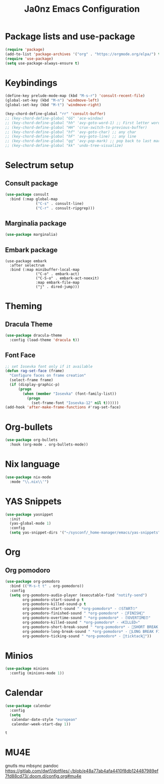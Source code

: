 #+title: Ja0nz Emacs Configuration
#+STARTUP: fold
#+PROPERTY: header-args:emacs-lisp :tangle ~/.emacs.d/personal/config.el :mkdirp yes

* Package lists and use-package
  #+begin_src emacs-lisp
    (require 'package)
    (add-to-list 'package-archives '("org" . "https://orgmode.org/elpa/") t)
    (require 'use-package)
    (setq use-package-always-ensure t)
  #+end_src

* Keybindings
  #+begin_src emacs-lisp
    (define-key prelude-mode-map (kbd "M-s-r") 'consult-recent-file)
    (global-set-key (kbd "M-n") 'windmove-left)
    (global-set-key (kbd "M-t") 'windmove-right)

    (key-chord-define-global "rr" 'consult-buffer)
    ;; (key-chord-define-global "GG" 'ace-window)
    ;; (key-chord-define-global "hh" 'avy-goto-word-1) ;; First letter word
    ;; (key-chord-define-global "HH" 'crux-switch-to-previous-buffer)
    ;; (key-chord-define-global "hf" 'avy-goto-char) ;; any char
    ;; (key-chord-define-global "hF" 'avy-goto-line) ;; any line
    ;; (key-chord-define-global "qq" 'avy-pop-mark) ;; pop back to last mark
    ;; (key-chord-define-global "kk" 'undo-tree-visualize)
  #+end_src

* Selectrum setup
** Consult package
   #+begin_src emacs-lisp
     (use-package consult
       :bind (:map global-map
                   ("C-s" . consult-line)
                   ("C-r" . consult-ripgrep)))
   #+end_src
** Marginalia package
   #+begin_src emacs-lisp
     (use-package marginalia)
   #+end_src
** Embark package
   #+begin_src
     (use-package embark
       :after selectrum
       :bind (:map minibuffer-local-map
                   ("C-o" . embark-act)
                   ("C-S-o" . embark-act-noexit)
                   :map embark-file-map
                   ("j" . dired-jump)))
   #+end_src

* Theming
** Dracula Theme
   #+begin_src emacs-lisp
     (use-package dracula-theme
       :config (load-theme 'dracula t))
   #+end_src
** Font Face
   #+begin_src emacs-lisp
     ;; set Iosevka font only if it available
     (defun rag-set-face (frame)
       "Configure faces on frame creation"
       (select-frame frame)
       (if (display-graphic-p)
           (progn
             (when (member "Iosevka" (font-family-list))
               (progn
                 (set-frame-font "Iosevka-12" nil t))))))
     (add-hook 'after-make-frame-functions #'rag-set-face)
   #+end_src

* Org-bullets
  #+begin_src emacs-lisp
    (use-package org-bullets
      :hook (org-mode . org-bullets-mode))
  #+end_src

* Nix language
  #+begin_src emacs-lisp
    (use-package nix-mode
      :mode "\\.nix\\'")
  #+end_src

* YAS Snippets
  #+begin_src emacs-lisp
    (use-package yasnippet
      :init
      (yas-global-mode 1)
      :config
      (setq yas-snippet-dirs '("~/sysconf/_home-manager/emacs/yas-snippets")))
  #+end_src

* Org
** Org pomodoro
   #+begin_src emacs-lisp
     (use-package org-pomodoro
       :bind (("M-s-t t" . org-pomodoro))
       :config
       (setq org-pomodoro-audio-player (executable-find "notify-send")
             org-pomodoro-start-sound-p t
             org-pomodoro-killed-sound-p t
             org-pomodoro-start-sound " *org-pomodoro* - ⏱START⏱"
             org-pomodoro-finished-sound " *org-pomodoro* - 🏃FINISH🏃"
             org-pomodoro-overtime-sound " *org-pomodoro* - ⏰OVERTIME⏰"
             org-pomodoro-killed-sound " *org-pomodoro* - 💀KILLED💀"
             org-pomodoro-short-break-sound " *org-pomodoro* - 🍰SHORT BREAK FINISHED🍰"
             org-pomodoro-long-break-sound " *org-pomodoro* - 🍖LONG BREAK FINISHED🍖"
             org-pomodoro-ticking-sound " *org-pomodoro* - 🥁ticktack🥁"))
   #+end_src
* Minios
  #+begin_src emacs-lisp
    (use-package minions
      :config (minions-mode 1))
  #+end_src
* Calendar
  #+begin_src emacs-lisp
    (use-package calendar
      :config
      (setq
       calendar-date-style "european"
       calendar-week-start-day 1))
  #+end_src

  #+RESULTS:
  : t
* MU4E
gnutls mu mbsync pandoc
https://gitlab.com/dwt1/dotfiles/-/blob/e48a77ab4afa4410f8db124487989ef7fd88cd73/.doom.d/config.org#mu4e
